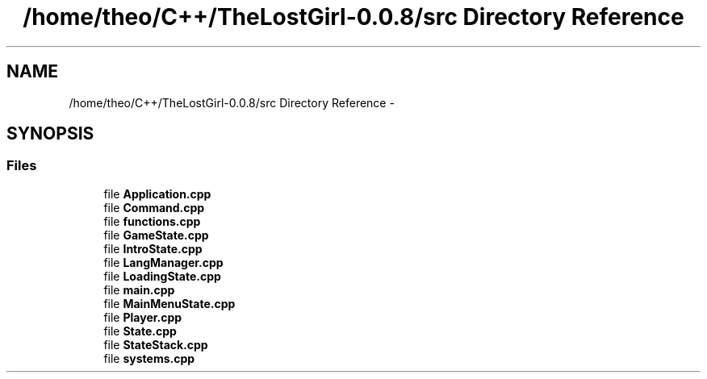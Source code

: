 .TH "/home/theo/C++/TheLostGirl-0.0.8/src Directory Reference" 3 "Wed Oct 8 2014" "Version 0.0.8 prealpha" "The Lost Girl" \" -*- nroff -*-
.ad l
.nh
.SH NAME
/home/theo/C++/TheLostGirl-0.0.8/src Directory Reference \- 
.SH SYNOPSIS
.br
.PP
.SS "Files"

.in +1c
.ti -1c
.RI "file \fBApplication\&.cpp\fP"
.br
.ti -1c
.RI "file \fBCommand\&.cpp\fP"
.br
.ti -1c
.RI "file \fBfunctions\&.cpp\fP"
.br
.ti -1c
.RI "file \fBGameState\&.cpp\fP"
.br
.ti -1c
.RI "file \fBIntroState\&.cpp\fP"
.br
.ti -1c
.RI "file \fBLangManager\&.cpp\fP"
.br
.ti -1c
.RI "file \fBLoadingState\&.cpp\fP"
.br
.ti -1c
.RI "file \fBmain\&.cpp\fP"
.br
.ti -1c
.RI "file \fBMainMenuState\&.cpp\fP"
.br
.ti -1c
.RI "file \fBPlayer\&.cpp\fP"
.br
.ti -1c
.RI "file \fBState\&.cpp\fP"
.br
.ti -1c
.RI "file \fBStateStack\&.cpp\fP"
.br
.ti -1c
.RI "file \fBsystems\&.cpp\fP"
.br
.in -1c
